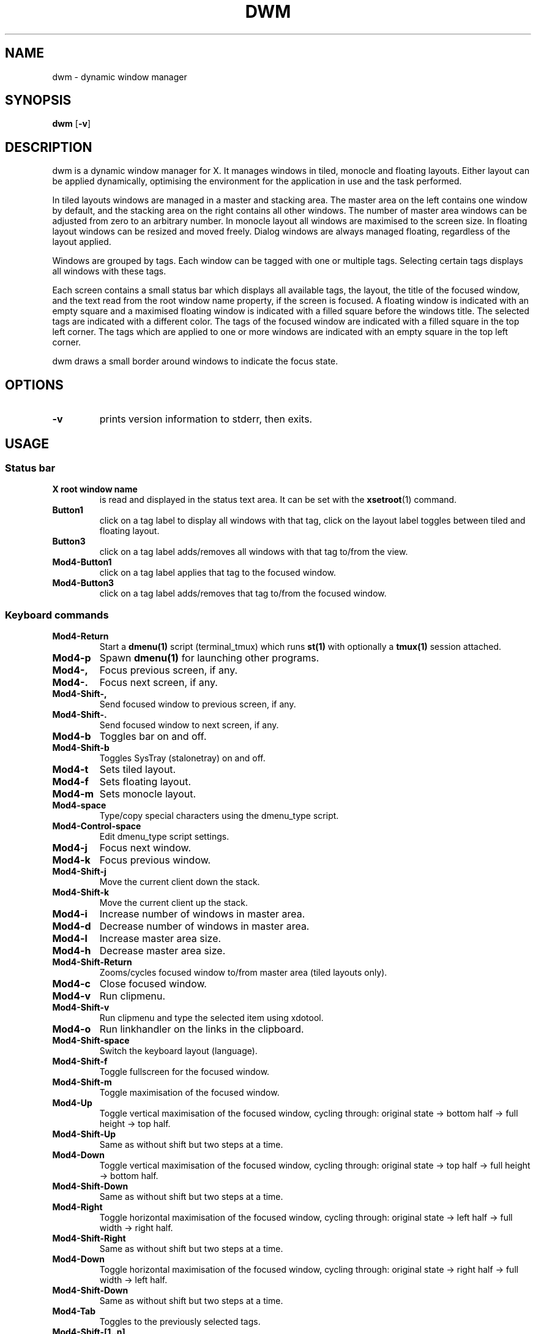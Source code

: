 .TH DWM 1 dwm\-VERSION
.SH NAME
dwm \- dynamic window manager
.SH SYNOPSIS
.B dwm
.RB [ \-v ]
.SH DESCRIPTION
dwm is a dynamic window manager for X. It manages windows in tiled, monocle
and floating layouts. Either layout can be applied dynamically, optimising the
environment for the application in use and the task performed.
.P
In tiled layouts windows are managed in a master and stacking area. The master
area on the left contains one window by default, and the stacking area on the
right contains all other windows. The number of master area windows can be
adjusted from zero to an arbitrary number. In monocle layout all windows are
maximised to the screen size. In floating layout windows can be resized and
moved freely. Dialog windows are always managed floating, regardless of the
layout applied.
.P
Windows are grouped by tags. Each window can be tagged with one or multiple
tags. Selecting certain tags displays all windows with these tags.
.P
Each screen contains a small status bar which displays all available tags, the
layout, the title of the focused window, and the text read from the root window
name property, if the screen is focused. A floating window is indicated with an
empty square and a maximised floating window is indicated with a filled square
before the windows title.  The selected tags are indicated with a different
color. The tags of the focused window are indicated with a filled square in the
top left corner.  The tags which are applied to one or more windows are
indicated with an empty square in the top left corner.
.P
dwm draws a small border around windows to indicate the focus state.
.SH OPTIONS
.TP
.B \-v
prints version information to stderr, then exits.
.SH USAGE
.SS Status bar
.TP
.B X root window name
is read and displayed in the status text area. It can be set with the
.BR xsetroot (1)
command.
.TP
.B Button1
click on a tag label to display all windows with that tag, click on the layout
label toggles between tiled and floating layout.
.TP
.B Button3
click on a tag label adds/removes all windows with that tag to/from the view.
.TP
.B Mod4\-Button1
click on a tag label applies that tag to the focused window.
.TP
.B Mod4\-Button3
click on a tag label adds/removes that tag to/from the focused window.
.SS Keyboard commands
.TP
.B Mod4\-Return
Start a
.BR dmenu(1)
script (terminal_tmux) which runs
.BR st(1)
with optionally a
.BR tmux(1)
session attached.
.TP
.B Mod4\-p
Spawn
.BR dmenu(1)
for launching other programs.
.TP
.B Mod4\-,
Focus previous screen, if any.
.TP
.B Mod4\-.
Focus next screen, if any.
.TP
.B Mod4\-Shift\-,
Send focused window to previous screen, if any.
.TP
.B Mod4\-Shift\-.
Send focused window to next screen, if any.
.TP
.B Mod4\-b
Toggles bar on and off.
.TP
.B Mod4\-Shift\-b
Toggles SysTray (stalonetray) on and off.
.TP
.B Mod4\-t
Sets tiled layout.
.TP
.B Mod4\-f
Sets floating layout.
.TP
.B Mod4\-m
Sets monocle layout.
.TP
.B Mod4\-space
Type/copy special characters using the dmenu_type script.
.TP
.B Mod4\-Control\-space
Edit dmenu_type script settings.
.TP
.B Mod4\-j
Focus next window.
.TP
.B Mod4\-k
Focus previous window.
.TP
.B Mod4\-Shift\-j
Move the current client down the stack.
.TP
.B Mod4\-Shift\-k
Move the current client up the stack.
.TP
.B Mod4\-i
Increase number of windows in master area.
.TP
.B Mod4\-d
Decrease number of windows in master area.
.TP
.B Mod4\-l
Increase master area size.
.TP
.B Mod4\-h
Decrease master area size.
.TP
.B Mod4\-Shift\-Return
Zooms/cycles focused window to/from master area (tiled layouts only).
.TP
.B Mod4\-c
Close focused window.
.TP
.B Mod4\-v
Run clipmenu.
.TP
.B Mod4\-Shift\-v
Run clipmenu and type the selected item using xdotool.
.TP
.B Mod4\-o
Run linkhandler on the links in the clipboard.
.TP
.B Mod4\-Shift\-space
Switch the keyboard layout (language).
.TP
.B Mod4\-Shift\-f
Toggle fullscreen for the focused window.
.TP
.B Mod4\-Shift\-m
Toggle maximisation of the focused window.
.TP
.B Mod4\-Up
Toggle vertical maximisation of the focused window, cycling through: original state -> bottom half -> full height -> top half.
.TP
.B Mod4\-Shift\-Up
Same as without shift but two steps at a time.
.TP
.B Mod4\-Down
Toggle vertical maximisation of the focused window, cycling through: original state -> top half -> full height -> bottom half.
.TP
.B Mod4\-Shift\-Down
Same as without shift but two steps at a time.
.TP
.B Mod4\-Right
Toggle horizontal maximisation of the focused window, cycling through: original state -> left half -> full width -> right half.
.TP
.B Mod4\-Shift\-Right
Same as without shift but two steps at a time.
.TP
.B Mod4\-Down
Toggle horizontal maximisation of the focused window, cycling through: original state -> right half -> full width -> left half.
.TP
.B Mod4\-Shift\-Down
Same as without shift but two steps at a time.
.TP
.B Mod4\-Tab
Toggles to the previously selected tags.
.TP
.B Mod4\-Shift\-[1..n]
Apply nth tag to focused window.
.TP
.B Mod4\-Shift\-0
Apply all tags to focused window.
.TP
.B Mod4\-Control\-Shift\-[1..n]
Add/remove nth tag to/from focused window.
.TP
.B Mod4\-[1..n]
View all windows with nth tag.
.TP
.B Mod4\-0
View all windows with any tag.
.TP
.B Mod4\-Control\-[1..n]
Add/remove all windows with nth tag to/from the view.
.TP
.B Mod4\-Shift\-q
Quit dwm.
.SS Mouse commands
.TP
.B Mod4\-Button1
Move focused window while dragging. Tiled windows will be toggled to the floating state.
.TP
.B Mod4\-Button2
Toggles focused window between floating and tiled state.
.TP
.B Mod4\-Button3
Resize focused window while dragging. Tiled windows will be toggled to the floating state.
.SH CUSTOMIZATION
dwm is customized by creating a custom config.h and (re)compiling the source
code. This keeps it fast, secure and simple.
.SH SEE ALSO
.BR dmenu (1),
.BR st (1)
.SH ISSUES
Java applications which use the XToolkit/XAWT backend may draw grey windows
only. The XToolkit/XAWT backend breaks ICCCM-compliance in recent JDK 1.5 and early
JDK 1.6 versions, because it assumes a reparenting window manager. Possible workarounds
are using JDK 1.4 (which doesn't contain the XToolkit/XAWT backend) or setting the
environment variable
.BR AWT_TOOLKIT=MToolkit
(to use the older Motif backend instead) or running
.B xprop -root -f _NET_WM_NAME 32a -set _NET_WM_NAME LG3D
or
.B wmname LG3D
(to pretend that a non-reparenting window manager is running that the
XToolkit/XAWT backend can recognize) or when using OpenJDK setting the environment variable
.BR _JAVA_AWT_WM_NONREPARENTING=1 .
.SH BUGS
Send all bug reports with a patch to hackers@suckless.org.
